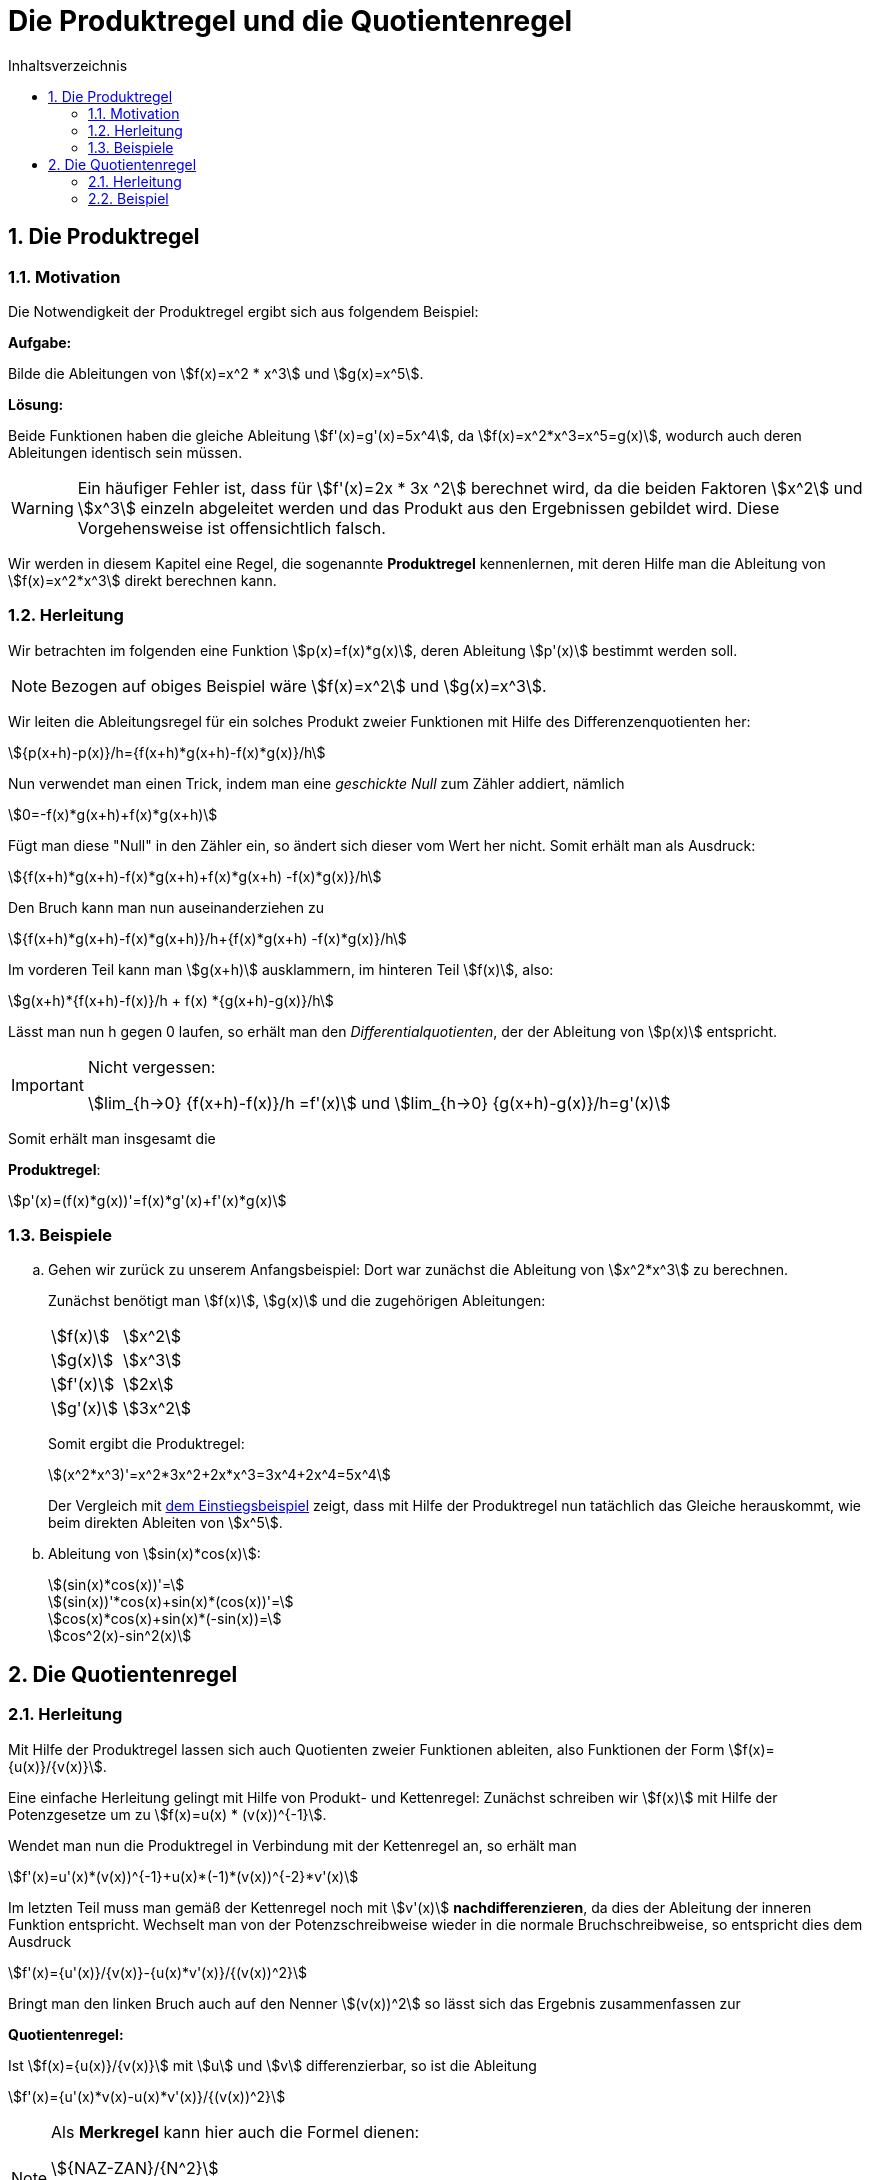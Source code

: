 = [[Produktregel]] Die Produktregel und die Quotientenregel
:stem: 
:toc: left
:toc-title: Inhaltsverzeichnis
:sectnums:
:icons: font
:keywords: ableitung, produktregel

== Die Produktregel
=== Motivation [[Motivation]]

Die Notwendigkeit der Produktregel ergibt sich aus folgendem Beispiel:

====
*Aufgabe:*

Bilde die Ableitungen von stem:[f(x)=x^2 * x^3] und stem:[g(x)=x^5].

*Lösung:*

Beide Funktionen haben die gleiche Ableitung stem:[f'(x)=g'(x)=5x^4], da stem:[f(x)=x^2*x^3=x^5=g(x)], wodurch auch deren Ableitungen identisch sein müssen.
====

[WARNING]
====
Ein häufiger Fehler ist, dass für stem:[f'(x)=2x * 3x ^2] berechnet wird, da die beiden Faktoren stem:[x^2] und stem:[x^3] einzeln abgeleitet werden und das Produkt aus den Ergebnissen gebildet wird. Diese Vorgehensweise ist offensichtlich falsch.
====

Wir werden in diesem Kapitel eine Regel, die sogenannte *Produktregel* kennenlernen, mit deren Hilfe man die Ableitung von stem:[f(x)=x^2*x^3] direkt berechnen kann.

=== Herleitung

Wir betrachten im folgenden eine Funktion stem:[p(x)=f(x)*g(x)], deren Ableitung stem:[p'(x)] bestimmt werden soll.


[NOTE]
====
Bezogen auf obiges Beispiel wäre stem:[f(x)=x^2] und stem:[g(x)=x^3].
====

Wir leiten die Ableitungsregel für ein solches Produkt zweier Funktionen mit Hilfe des Differenzenquotienten her:

[stem]
++++
{p(x+h)-p(x)}/h={f(x+h)*g(x+h)-f(x)*g(x)}/h
++++

Nun verwendet man einen Trick, indem man eine _geschickte Null_ zum Zähler addiert, nämlich

[stem]
++++
0=-f(x)*g(x+h)+f(x)*g(x+h)
++++

Fügt man diese "Null" in den Zähler ein, so ändert sich dieser vom Wert her nicht. Somit erhält man als Ausdruck:

[stem]
++++
{f(x+h)*g(x+h)-f(x)*g(x+h)+f(x)*g(x+h) -f(x)*g(x)}/h
++++

Den Bruch kann man nun auseinanderziehen zu

[stem]
++++
{f(x+h)*g(x+h)-f(x)*g(x+h)}/h+{f(x)*g(x+h) -f(x)*g(x)}/h
++++

Im vorderen Teil kann man stem:[g(x+h)] ausklammern, im hinteren Teil stem:[f(x)], also:

[stem]
++++
g(x+h)*{f(x+h)-f(x)}/h + f(x) *{g(x+h)-g(x)}/h
++++

Lässt man nun h gegen 0 laufen, so erhält man den _Differentialquotienten_, der der Ableitung von stem:[p(x)] entspricht.

[IMPORTANT]
.Nicht vergessen:
====
stem:[lim_{h->0} {f(x+h)-f(x)}/h =f'(x)] und stem:[lim_{h->0} {g(x+h)-g(x)}/h=g'(x)]
====

Somit erhält man insgesamt die 

====
*Produktregel*:
[stem]
++++
p'(x)=(f(x)*g(x))'=f(x)*g'(x)+f'(x)*g(x)
++++
====

=== Beispiele
[loweralpha]
. Gehen wir zurück zu unserem Anfangsbeispiel: Dort war zunächst die Ableitung von stem:[x^2*x^3] zu berechnen.
+
Zunächst benötigt man stem:[f(x)], stem:[g(x)] und die zugehörigen Ableitungen:
+
|====
|stem:[f(x)]|stem:[x^2]
|stem:[g(x)]|stem:[x^3]
|stem:[f'(x)]|stem:[2x]
|stem:[g'(x)]|stem:[3x^2]
|====
+
Somit ergibt die Produktregel:
+
[stem]
++++
(x^2*x^3)'=x^2*3x^2+2x*x^3=3x^4+2x^4=5x^4
++++
+
Der Vergleich mit <<Motivation,dem Einstiegsbeispiel>> zeigt, dass mit Hilfe der Produktregel nun tatächlich das Gleiche herauskommt, wie beim direkten Ableiten von stem:[x^5].

. Ableitung von stem:[sin(x)*cos(x)]:
+
[stem]
++++
(sin(x)*cos(x))'=
++++
+
[stem]
++++
(sin(x))'*cos(x)+sin(x)*(cos(x))'= 
++++
+
[stem]
++++
cos(x)*cos(x)+sin(x)*(-sin(x))=
++++
+
[stem]
++++
cos^2(x)-sin^2(x)  
++++

== Die Quotientenregel
=== Herleitung

Mit Hilfe der Produktregel lassen sich auch Quotienten zweier Funktionen ableiten, also Funktionen der Form stem:[f(x)={u(x)}/{v(x)}].

Eine einfache Herleitung gelingt mit Hilfe von Produkt- und Kettenregel: Zunächst schreiben wir stem:[f(x)] mit Hilfe der Potenzgesetze um zu stem:[f(x)=u(x) * (v(x))^{-1}].

Wendet man nun die Produktregel in Verbindung mit der Kettenregel an, so erhält man

stem:[f'(x)=u'(x)*(v(x))^{-1}+u(x)*(-1)*(v(x))^{-2}*v'(x)]

Im letzten Teil muss man gemäß der Kettenregel noch mit stem:[v'(x)] *nachdifferenzieren*, da dies der Ableitung der inneren Funktion entspricht.
Wechselt man von der Potenzschreibweise wieder in die normale Bruchschreibweise, so entspricht dies dem Ausdruck

stem:[f'(x)={u'(x)}/{v(x)}-{u(x)*v'(x)}/{(v(x))^2}]

Bringt man den linken Bruch auch auf den Nenner stem:[(v(x))^2] so lässt sich das Ergebnis zusammenfassen zur

====
*Quotientenregel:*

Ist stem:[f(x)={u(x)}/{v(x)}] mit stem:[u] und stem:[v] differenzierbar, so ist die Ableitung

stem:[f'(x)={u'(x)*v(x)-u(x)*v'(x)}/{(v(x))^2}]
====

[NOTE]
====
Als *Merkregel* kann hier auch die Formel dienen:

stem:[{NAZ-ZAN}/{N^2}]

Sie steht für "Nenner [mal] Ableitung Zähler minus Zähler [mal] Ableitung Nenner. Und alles durch den Nenner im Quadrat dividiert. 
====

=== Beispiel

====
*Aufgabe:*

Bilde die Ableitung von stem:[f(x)={sin(x)}/{cos(x)}].
====

*Lösung:*

stem:[u(x)=sin(x)], stem:[u'(x)=cos(x)], stem:[v(x)=cos(x)] und stem:[v'(x)=-sin(x)].

Eingesetzt in die Formel der Quotientenregel erhält man

stem:[f'(x)={cos(x)*cos(x)-sin(x)*(-sin(x))}/{(cos(x))^2}=]

stem:[{(cos(x))^2+(sin(x))^2}/{(cos(x))^2}]

[NOTE]
====
stem:[{sin(x)}/{cos(x)}] ist die Definition des Tangens von x, also stem:[tan(x)={sin(x)}/{cos(x)}].

Außerdem gilt: stem:[(sin(x))^2+(cos(x))^2=1], so dass sich das Ergebnis der Aufgabe vereinfachen lässt zu:

stem:[(tan(x))' = 1/ {(cos(x))^2}]
====


